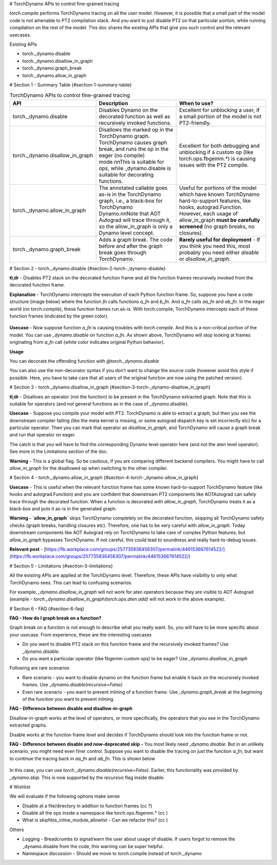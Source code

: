# TorchDynamo APIs to control fine-grained tracing

`torch.compile` performs TorchDynamo tracing on all the user model. However, it is possible that a small part of the model code is not amenable to PT2 compilation stack. And you want to just disable PT2 on that particular portion, while running compilation on the rest of the model. This doc shares the existing APIs that give you such control and the relevant usecases.

Existing APIs

* torch._dynamo.disable
* torch._dynamo.disallow_in_graph
* torch._dynamo.graph_break
* torch._dynamo.allow_in_graph


# Section 1 - Summary Table {#section-1-summary-table}

.. csv-table:: TorchDynamo APIs to control fine-grained tracing
   :header: "API", "Description", "When to use?"
   :widths: auto

   "torch._dynamo.disable", "Disables Dynamo on the decorated function as well as recursively invoked functions.", "Excellent for unblocking a user, if a small portion of the model is not PT2-friendly."
   "torch._dynamo.disallow_in_graph", "Disallows the marked op in the TorchDynamo graph. TorchDynamo causes graph break, and runs the op in the eager (no compile) mode.\n\nThis is suitable for ops, while _dynamo.disable is suitable for decorating functions.", "Excellent for both debugging and unblocking if a custom op (like torch.ops.fbgemm.*) is causing issues with the PT2 compile."
   "torch._dynamo.allow_in_graph", "The annotated callable goes as-is in the TorchDynamo graph, i.e., a black-box for TorchDynamo Dynamo.\n\nNote that AOT Autograd will trace through it, so the allow_in_graph is only a Dynamo level concept.", "Useful for portions of the model which have known TorchDynamo hard-to-support features, like hooks, autograd.Function. However, each usage of allow_in_graph **must be carefully screened** (no graph breaks, no closures)."
   "torch._dynamo.graph_break", "Adds a graph break. The code before and after the graph break goes through TorchDynamo.", "**Rarely useful for deployment** - If you think you need this, most probably you need either `disable` or `disallow_in_graph`."



# Section 2 - torch._dynamo.disable {#section-2-torch-_dynamo-disable}

**tl;dr** - Disables PT2 stack on the decorated function frame and all the function frames recursively invoked from the decorated function frame.

**Explanation** - TorchDynamo intercepts the execution of each Python function frame. So, suppose you have a code structure (image below) where the function `fn` calls functions `a_fn` and `b_fn`. And `a_fn` calls `aa_fn` and `ab_fn`. In the eager world (no torch.compile), these function frames run as-is. With torch.compile, TorchDynamo intercepts each of these function frames (indicated by the green color).

.. figure:: _../_static/img/fine_grained_apis/api_diagram.png
   :alt: Callstack diagram of differnet apis.

**Usecase** - Now suppose function `a_fn` is causing troubles with `torch.compile`. And this is a non-critical portion of the model. You can use `_dynamo.disable` on function `a_fn`. As shown above, TorchDynamo will stop looking at frames originating from `a_fn` call (white color indicates original Python behavior).

**Usage**

You can decorate the offending function with `@torch._dynamo.disable`

You can also use the non-decorator syntax if you don’t want to change the source code (however avoid this style if possible. Here, you have to take care that all users of the original function are now using the patched version).


# Section 3 - torch._dynamo.disallow_in_graph {#section-3-torch-_dynamo-disallow_in_graph}

**tl;dr** - Disallows an operator (not the function) to be present in the TorchDynamo extracted graph. Note that this is suitable for operators (and not general functions as in the case of `_dynamo.disable`).

**Usecase** - Suppose you compile your model with PT2. TorchDynamo is able to extract a graph, but then you see the downstream compiler failing (like the meta kernel is missing, or some autograd dispatch key is set incorrectly etc) for a particular operator. Then you can mark that operator as `disallow_in_graph`, and TorchDynamo will cause a graph break and run that operator on eager.

The catch is that you will have to find the corresponding Dynamo level operator here (and not the aten level operator). See more in the Limitations section of the doc.

**Warning** - This is a global flag. So be cautious, if you are comparing different backend compilers. You might have to call `allow_in_graph` for the disallowed op when switching to the other compiler.


# Section 4 - torch._dynamo.allow_in_graph {#section-4-torch-_dynamo-allow_in_graph}

**Usecase** - This is useful when the relevant function frame has some known hard-to-support TorchDynamo feature (like hooks and autograd.Function) and you are confident that downstream PT2 components like AOTAutograd can safely trace through the decorated function. When a function is decorated with `allow_in_graph`, TorchDynamo treats it as a black-box and puts it as-is in the generated graph.


**Warning - `allow_in_graph`** skips TorchDynamo completely on the decorated function, skipping all TorchDynamo safety checks (graph breaks, handling closures etc). Therefore, one has to be very careful with `allow_in_graph`. Today downstream components like AOT Autograd rely on TorchDynamo to take care of complex Python features, but `allow_in_graph` bypasses TorchDynamo. If not careful, this could lead to soundness and really hard-to-debug issues.

**Relevant post** - [https://fb.workplace.com/groups/257735836456307/permalink/446153667614522/](https://fb.workplace.com/groups/257735836456307/permalink/446153667614522/)


# Section 5 - Limitations {#section-5-limitations}

All the existing APIs are applied at the TorchDynamo level. Therefore, these APIs have visibility to only what TorchDynamo sees. This can lead to confusing scenarios.

For example, `_dynamo.disallow_in_graph` will not work for aten operators because they are visible to AOT Autograd (example - `torch._dynamo.disallow_in_graph(torch.ops.aten.add)` will not work in the above example).


# Section 6 - FAQ {#section-6-faq}

**FAQ - How do I graph break on a function?**

Graph break on a function is not enough to describe what you really want. So, you will have to be more specific about your usecase. From experience, these are the interesting usecases



* Do you want to disable PT2 stack on this function frame and the recursively invoked frames? Use `_dynamo.disable`.
* Do you want a particular operator (like fbgemm custom ops) to be eager?  Use `_dynamo.disallow_in_graph`

Following are rare scenarios



* Rare scenario - you want to disable dynamo on the function frame but enable it back on the recursively invoked frames. Use `_dynamo.disable(recursive=False)`
* Even rare scenario - you want to prevent inlining of a function frame. Use `_dynamo.graph_break` at the beginning of the function you want to prevent inlining.

**FAQ - Difference between disable and disallow-in-graph**

Disallow-in-graph works at the level of operators, or more specifically, the operators that you see in the TorchDynamo extracted graphs.

Disable works at the function frame level and decides if TorchDynamo should look into the function frame or not.

**FAQ - Difference between disable and now-deprecated skip -** You most likely need `_dynamo.disable`. But in an unlikely scenario, you might need even finer control. Suppose you want to disable the tracing on just the function `a_fn`, but want to continue the tracing back in `aa_fn` and `ab_fn`. This is shown below


.. figure:: _../_static/img/fine_grained_apis/call_stack_diagram.png
   :alt: diagram of torch.compile + disable(a_fn, recursive=False)


In this case, you can use `torch._dynamo.disable(recursive=False)`. Earlier, this functionality was provided by `_dynamo.skip.` This is now supported by the `recursive` flag inside disable.


# Wishlist

We will evaluate if the following options make sense


* Disable at a file/directory in addition to function frames (cc ?)
* Disable all the ops inside a namespace like torch.ops.fbgemm.* (cc )
* What is skipfiles_inline_module_allowlist - Can we refactor this? (cc )

Others


* Logging - Breadcrumbs to signal/warn the user about usage of disable. If users forgot to remove the _dynamo.disable from the code, this warning can be super helpful.
* Namespace discussion - Should we move to torch.compile instead of torch._dynamo